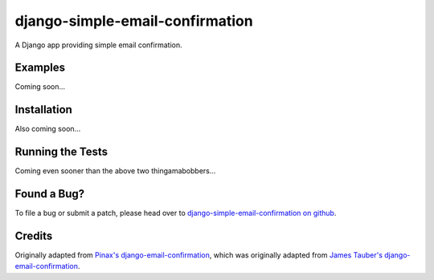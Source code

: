 django-simple-email-confirmation
================================

A Django app providing simple email confirmation.

Examples
--------

Coming soon...

Installation
------------

Also coming soon...

Running the Tests
-----------------

Coming even sooner than the above two thingamabobbers...

Found a Bug?
------------

To file a bug or submit a patch, please head over to `django-simple-email-confirmation on github`__.

Credits
-------

Originally adapted from `Pinax's django-email-confirmation`__, which was originally adapted from `James Tauber's django-email-confirmation`__.


__ https://github.com/mfogel/django-simple-email-confirmation
__ https://github.com/pinax/django-email-confirmation
__ https://github.com/jtauber/django-email-confirmation
